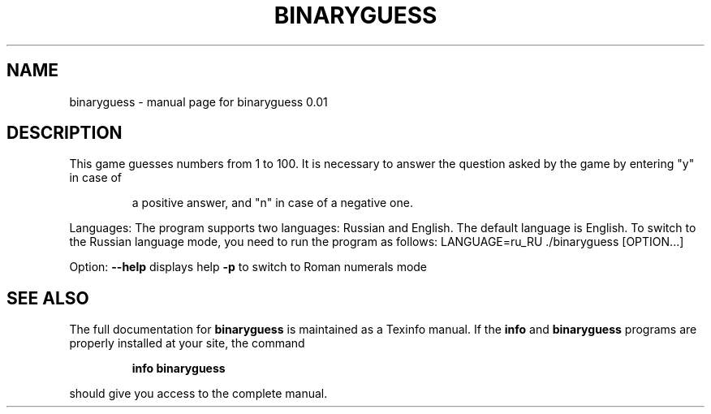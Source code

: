 .\" DO NOT MODIFY THIS FILE!  It was generated by help2man 1.47.16.
.TH BINARYGUESS "1" "January 2021" "binaryguess 0.01" "User Commands"
.SH NAME
binaryguess \- manual page for binaryguess 0.01
.SH DESCRIPTION
This game guesses numbers from 1 to 100.
It is necessary to answer the question asked by the game by entering "y" in case of
.IP
a positive answer, and "n" in case of a negative one.
.PP
Languages:
The program supports two languages: Russian and English. The default language is English.
To switch to the Russian language mode, you need to run the program as follows:
LANGUAGE=ru_RU ./binaryguess [OPTION...]
.PP
Option:
\fB\-\-help\fR      displays help
\fB\-p\fR          to switch to Roman numerals mode
.SH "SEE ALSO"
The full documentation for
.B binaryguess
is maintained as a Texinfo manual.  If the
.B info
and
.B binaryguess
programs are properly installed at your site, the command
.IP
.B info binaryguess
.PP
should give you access to the complete manual.
